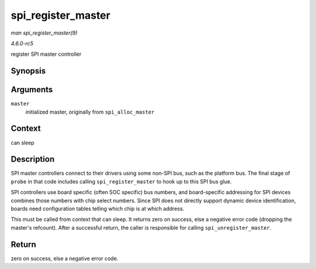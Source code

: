 .. -*- coding: utf-8; mode: rst -*-

.. _API-spi-register-master:

===================
spi_register_master
===================

*man spi_register_master(9)*

*4.6.0-rc5*

register SPI master controller


Synopsis
========

.. c:function:: int spi_register_master( struct spi_master * master )

Arguments
=========

``master``
    initialized master, originally from ``spi_alloc_master``


Context
=======

can sleep


Description
===========

SPI master controllers connect to their drivers using some non-SPI bus,
such as the platform bus. The final stage of ``probe`` in that code
includes calling ``spi_register_master`` to hook up to this SPI bus
glue.

SPI controllers use board specific (often SOC specific) bus numbers, and
board-specific addressing for SPI devices combines those numbers with
chip select numbers. Since SPI does not directly support dynamic device
identification, boards need configuration tables telling which chip is
at which address.

This must be called from context that can sleep. It returns zero on
success, else a negative error code (dropping the master's refcount).
After a successful return, the caller is responsible for calling
``spi_unregister_master``.


Return
======

zero on success, else a negative error code.


.. ------------------------------------------------------------------------------
.. This file was automatically converted from DocBook-XML with the dbxml
.. library (https://github.com/return42/sphkerneldoc). The origin XML comes
.. from the linux kernel, refer to:
..
.. * https://github.com/torvalds/linux/tree/master/Documentation/DocBook
.. ------------------------------------------------------------------------------
